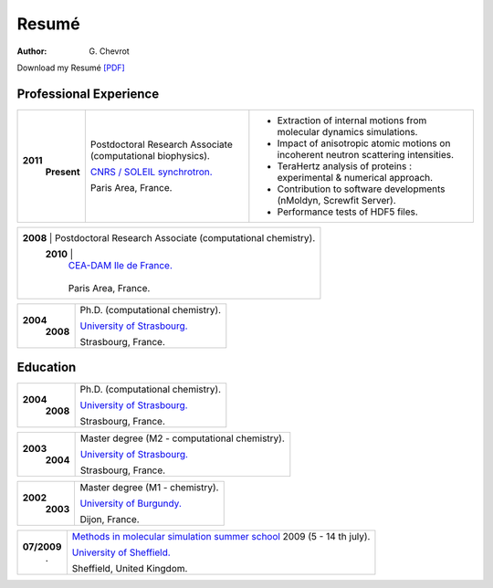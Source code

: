 Resumé
######
:author: G\. Chevrot


Download my Resumé `[PDF]`_


Professional Experience
-----------------------

+-----------------+-------------------------------------------------------------+--------------------------------------------------------------------------------------+
| **2011**        | Postdoctoral Research Associate (computational biophysics). | - Extraction of internal motions from molecular dynamics simulations.                |
|     **Present** |                                                             | - Impact of anisotropic atomic motions on incoherent neutron scattering intensities. |
|                 | `CNRS / SOLEIL synchrotron.`_                               | - TeraHertz analysis of proteins : experimental & numerical approach.                |
|                 |                                                             | - Contribution to software developments (nMoldyn, Screwfit Server).                  |
|                 | Paris Area, France.                                         | - Performance tests of HDF5 files.                                                   |
+-----------------+-------------------------------------------------------------+--------------------------------------------------------------------------------------+

+-----------------+-------------------------------------------------------------+
| **2008**        | Postdoctoral Research Associate (computational chemistry).  |
|     **2010**    |                                                             |
|                 | `CEA-DAM Ile de France.`_                                   |
|                 |                                                             |
|                 | Paris Area, France.                                         |
+-------------------------------------------------------------------------------+

+-----------------+-------------------------------------------------------------+
| **2004**        | Ph.D. (computational chemistry).                            |
|     **2008**    |                                                             |
|                 | `University of Strasbourg.`_                                |
|                 |                                                             |
|                 | Strasbourg, France.                                         |
+-----------------+-------------------------------------------------------------+


Education
---------

+-----------------+-------------------------------------------------------------+
| **2004**        | Ph.D. (computational chemistry).                            |
|     **2008**    |                                                             |
|                 | `University of Strasbourg.`_                                |
|                 |                                                             |
|                 | Strasbourg, France.                                         |
+-----------------+-------------------------------------------------------------+

+-----------------+-------------------------------------------------------------+
| **2003**        | Master degree (M2 - computational chemistry).               |
|     **2004**    |                                                             |
|                 | `University of Strasbourg.`_                                |
|                 |                                                             |
|                 | Strasbourg, France.                                         |
+-----------------+-------------------------------------------------------------+

+-----------------+-------------------------------------------------------------+
| **2002**        | Master degree (M1 - chemistry).                             |
|     **2003**    |                                                             |
|                 | `University of Burgundy.`_                                  |
|                 |                                                             |
|                 | Dijon, France.                                              |
+-----------------+-------------------------------------------------------------+

+-----------------+-------------------------------------------------------------+
| **07/2009**     | `Methods in molecular simulation summer school`_ 2009       |
|       .         | (5 - 14 th july).                                           |
|                 |                                                             |
|                 | `University of Sheffield.`_                                 |
|                 |                                                             |
|                 | Sheffield, United Kingdom.                                  |
+-----------------+-------------------------------------------------------------+




.. _[PDF]: http://gchevrot.github.io/home/static/pdfs/ResumeGuillaumeChevrot.pdf 
.. _`CNRS / SOLEIL synchrotron.`: http://dirac.cnrs-orleans.fr/plone/
.. _`CEA-DAM Ile de France.`: http://www.cea.fr/le-cea/les-centres-cea/dam-ile-de-france
.. _`University of Strasbourg.`: http://www-chimie.u-strasbg.fr/~msm/
.. _`University of Burgundy.`: http://en.u-bourgogne.fr/
.. _`Methods in molecular simulation summer school`: http://www.ccp5.ac.uk/events/
.. _`University of Sheffield.`: http://www.shef.ac.uk/

